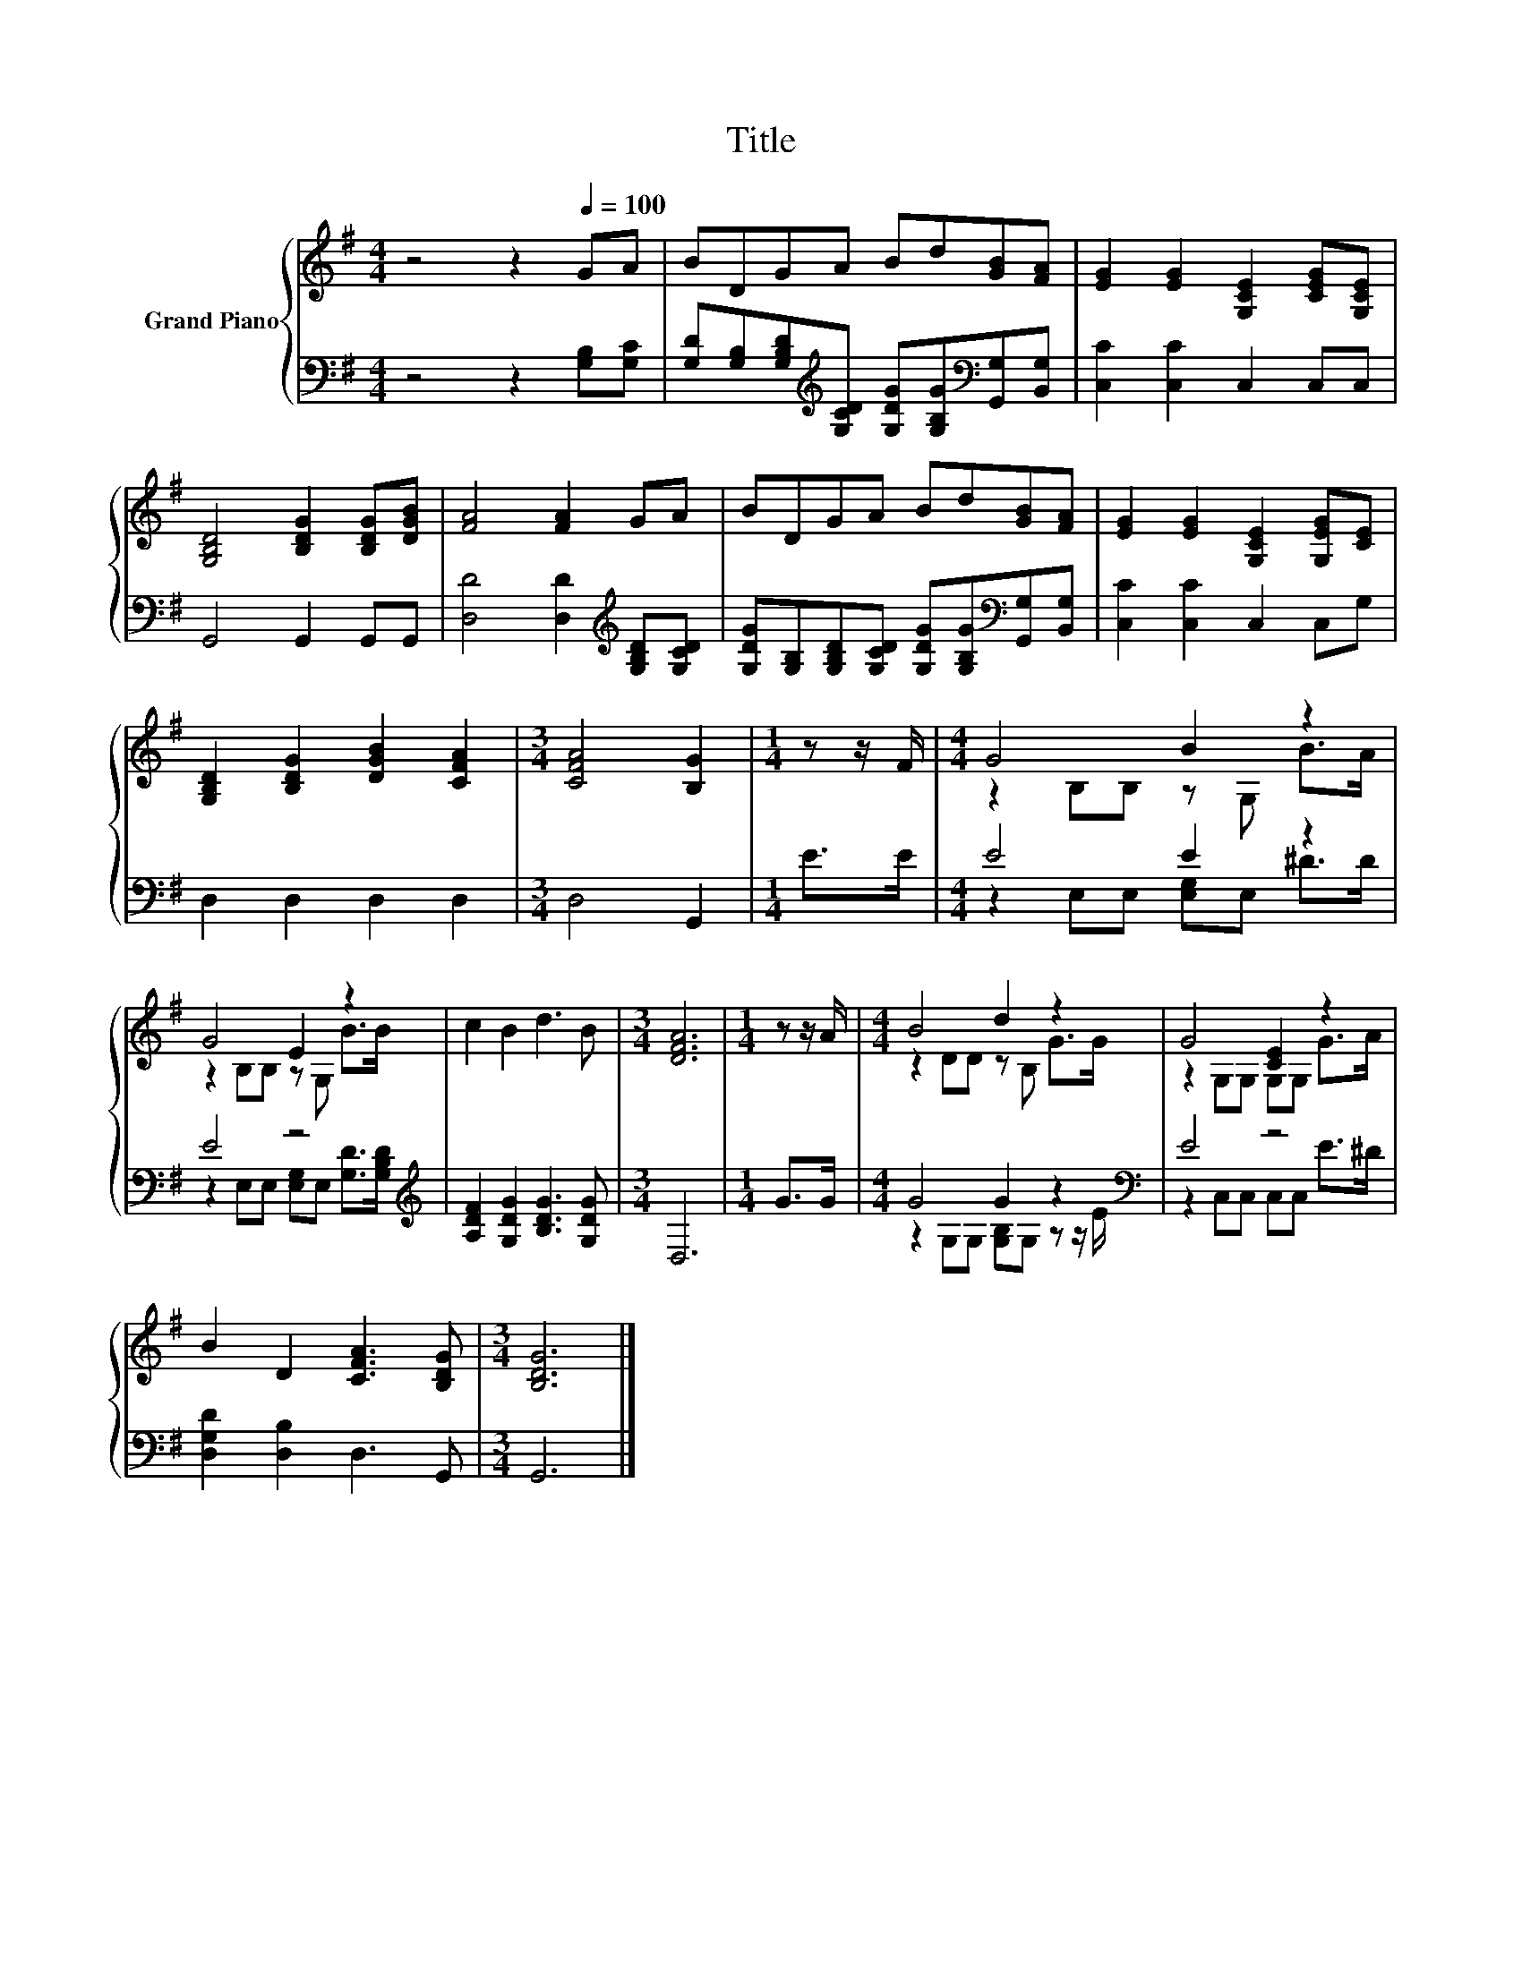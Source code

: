 X:1
T:Title
%%score { ( 1 3 ) | ( 2 4 ) }
L:1/8
M:4/4
K:G
V:1 treble nm="Grand Piano"
V:3 treble 
V:2 bass 
V:4 bass 
V:1
 z4 z2[Q:1/4=100] GA | BDGA Bd[GB][FA] | [EG]2 [EG]2 [G,CE]2 [CEG][G,CE] | %3
 [G,B,D]4 [B,DG]2 [B,DG][DGB] | [FA]4 [FA]2 GA | BDGA Bd[GB][FA] | [EG]2 [EG]2 [G,CE]2 [G,EG][CE] | %7
 [G,B,D]2 [B,DG]2 [DGB]2 [CFA]2 |[M:3/4] [CFA]4 [B,G]2 |[M:1/4] z z/ F/ |[M:4/4] G4 B2 z2 | %11
 G4 E2 z2 | c2 B2 d3 B |[M:3/4] [DFA]6 |[M:1/4] z z/ A/ |[M:4/4] B4 d2 z2 | G4 [CE]2 z2 | %17
 B2 D2 [CFA]3 [B,DG] |[M:3/4] [B,DG]6 |] %19
V:2
 z4 z2 [G,B,][G,C] | [G,D][G,B,][G,B,D][K:treble][G,CD] [G,DG][G,B,G][K:bass][G,,G,][B,,G,] | %2
 [C,C]2 [C,C]2 C,2 C,C, | G,,4 G,,2 G,,G,, | [D,D]4 [D,D]2[K:treble] [G,B,D][G,CD] | %5
 [G,DG][G,B,][G,B,D][G,CD] [G,DG][G,B,G][K:bass][G,,G,][B,,G,] | [C,C]2 [C,C]2 C,2 C,G, | %7
 D,2 D,2 D,2 D,2 |[M:3/4] D,4 G,,2 |[M:1/4] E>E |[M:4/4] E4 E2 z2 | E4 z4[K:treble] | %12
 [A,DF]2 [G,DG]2 [B,DG]3 [G,DG] |[M:3/4] D,6 |[M:1/4] G>G |[M:4/4] G4 G2 z2[K:bass] | E4 z4 | %17
 [D,G,D]2 [D,B,]2 D,3 G,, |[M:3/4] G,,6 |] %19
V:3
 x8 | x8 | x8 | x8 | x8 | x8 | x8 | x8 |[M:3/4] x6 |[M:1/4] x2 |[M:4/4] z2 B,B, z G, B>A | %11
 z2 B,B, z G, B>B | x8 |[M:3/4] x6 |[M:1/4] x2 |[M:4/4] z2 DD z B, G>G | z2 G,G, G,G, G>A | x8 | %18
[M:3/4] x6 |] %19
V:4
 x8 | x3[K:treble] x3[K:bass] x2 | x8 | x8 | x6[K:treble] x2 | x6[K:bass] x2 | x8 | x8 | %8
[M:3/4] x6 |[M:1/4] x2 |[M:4/4] z2 E,E, [E,G,]E, ^D>D | z2 E,E, [E,G,]E,[K:treble] [G,D]>[G,B,D] | %12
 x8 |[M:3/4] x6 |[M:1/4] x2 |[M:4/4] z2 G,G, [G,B,]G, z z/[K:bass] E/ | z2 C,C, C,C, E>^D | x8 | %18
[M:3/4] x6 |] %19

